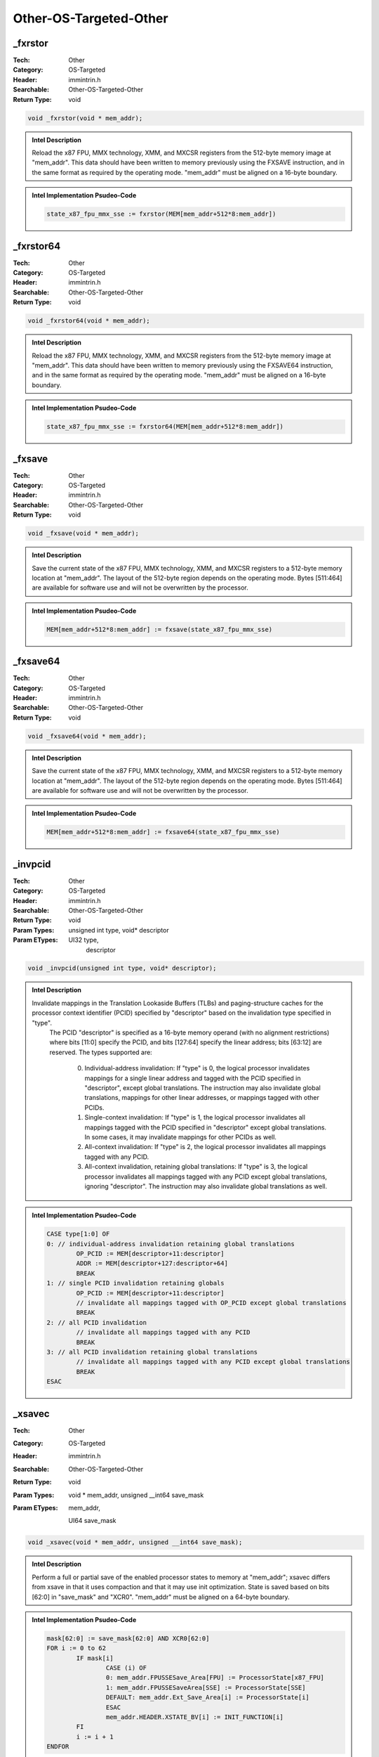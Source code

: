Other-OS-Targeted-Other
=======================

_fxrstor
--------
:Tech: Other
:Category: OS-Targeted
:Header: immintrin.h
:Searchable: Other-OS-Targeted-Other
:Return Type: void

.. code-block:: C

    void _fxrstor(void * mem_addr);

.. admonition:: Intel Description

    Reload the x87 FPU, MMX technology, XMM, and MXCSR registers from the 512-byte memory image at "mem_addr". This data should have been written to memory previously using the FXSAVE instruction, and in the same format as required by the operating mode. "mem_addr" must be aligned on a 16-byte boundary.

.. admonition:: Intel Implementation Psudeo-Code

    .. code-block:: text

        state_x87_fpu_mmx_sse := fxrstor(MEM[mem_addr+512*8:mem_addr])
        	

_fxrstor64
----------
:Tech: Other
:Category: OS-Targeted
:Header: immintrin.h
:Searchable: Other-OS-Targeted-Other
:Return Type: void

.. code-block:: C

    void _fxrstor64(void * mem_addr);

.. admonition:: Intel Description

    Reload the x87 FPU, MMX technology, XMM, and MXCSR registers from the 512-byte memory image at "mem_addr". This data should have been written to memory previously using the FXSAVE64 instruction, and in the same format as required by the operating mode. "mem_addr" must be aligned on a 16-byte boundary.

.. admonition:: Intel Implementation Psudeo-Code

    .. code-block:: text

        state_x87_fpu_mmx_sse := fxrstor64(MEM[mem_addr+512*8:mem_addr])
        	

_fxsave
-------
:Tech: Other
:Category: OS-Targeted
:Header: immintrin.h
:Searchable: Other-OS-Targeted-Other
:Return Type: void

.. code-block:: C

    void _fxsave(void * mem_addr);

.. admonition:: Intel Description

    Save the current state of the x87 FPU, MMX technology, XMM, and MXCSR registers to a 512-byte memory location at "mem_addr". The layout of the 512-byte region depends on the operating mode. Bytes [511:464] are available for software use and will not be overwritten by the processor.

.. admonition:: Intel Implementation Psudeo-Code

    .. code-block:: text

        MEM[mem_addr+512*8:mem_addr] := fxsave(state_x87_fpu_mmx_sse)
        	

_fxsave64
---------
:Tech: Other
:Category: OS-Targeted
:Header: immintrin.h
:Searchable: Other-OS-Targeted-Other
:Return Type: void

.. code-block:: C

    void _fxsave64(void * mem_addr);

.. admonition:: Intel Description

    Save the current state of the x87 FPU, MMX technology, XMM, and MXCSR registers to a 512-byte memory location at "mem_addr". The layout of the 512-byte region depends on the operating mode. Bytes [511:464] are available for software use and will not be overwritten by the processor.

.. admonition:: Intel Implementation Psudeo-Code

    .. code-block:: text

        MEM[mem_addr+512*8:mem_addr] := fxsave64(state_x87_fpu_mmx_sse)
        	

_invpcid
--------
:Tech: Other
:Category: OS-Targeted
:Header: immintrin.h
:Searchable: Other-OS-Targeted-Other
:Return Type: void
:Param Types:
    unsigned int type, 
    void* descriptor
:Param ETypes:
    UI32 type, 
     descriptor

.. code-block:: C

    void _invpcid(unsigned int type, void* descriptor);

.. admonition:: Intel Description

    Invalidate mappings in the Translation Lookaside Buffers (TLBs) and paging-structure caches for the processor context identifier (PCID) specified by "descriptor" based on the invalidation type specified in "type". 
    	The PCID "descriptor" is specified as a 16-byte memory operand (with no alignment restrictions) where bits [11:0] specify the PCID, and bits [127:64] specify the linear address; bits [63:12] are reserved.
    	The types supported are:
    		0) Individual-address invalidation: If "type" is 0, the logical processor invalidates mappings for a single linear address and tagged with the PCID specified in "descriptor", except global translations. The instruction may also invalidate global translations, mappings for other linear addresses, or mappings tagged with other PCIDs.
    		1) Single-context invalidation: If "type" is 1, the logical processor invalidates all mappings tagged with the PCID specified in "descriptor" except global translations. In some cases, it may invalidate mappings for other PCIDs as well.
    		2) All-context invalidation: If "type" is 2, the logical processor invalidates all mappings tagged with any PCID.
    		3) All-context invalidation, retaining global translations: If "type" is 3, the logical processor invalidates all mappings tagged with any PCID except global translations, ignoring "descriptor". The instruction may also invalidate global translations as well.

.. admonition:: Intel Implementation Psudeo-Code

    .. code-block:: text

        
        CASE type[1:0] OF
        0: // individual-address invalidation retaining global translations
        	OP_PCID := MEM[descriptor+11:descriptor]
        	ADDR := MEM[descriptor+127:descriptor+64]
        	BREAK
        1: // single PCID invalidation retaining globals
        	OP_PCID := MEM[descriptor+11:descriptor]
        	// invalidate all mappings tagged with OP_PCID except global translations
        	BREAK
        2: // all PCID invalidation
        	// invalidate all mappings tagged with any PCID
        	BREAK
        3: // all PCID invalidation retaining global translations
        	// invalidate all mappings tagged with any PCID except global translations
        	BREAK
        ESAC
        	

_xsavec
-------
:Tech: Other
:Category: OS-Targeted
:Header: immintrin.h
:Searchable: Other-OS-Targeted-Other
:Return Type: void
:Param Types:
    void * mem_addr, 
    unsigned __int64 save_mask
:Param ETypes:
     mem_addr, 
    UI64 save_mask

.. code-block:: C

    void _xsavec(void * mem_addr, unsigned __int64 save_mask);

.. admonition:: Intel Description

    Perform a full or partial save of the enabled processor states to memory at "mem_addr"; xsavec differs from xsave in that it uses compaction and that it may use init optimization. State is saved based on bits [62:0] in "save_mask" and "XCR0". "mem_addr" must be aligned on a 64-byte boundary.

.. admonition:: Intel Implementation Psudeo-Code

    .. code-block:: text

        mask[62:0] := save_mask[62:0] AND XCR0[62:0]
        FOR i := 0 to 62
        	IF mask[i]
        		CASE (i) OF
        		0: mem_addr.FPUSSESave_Area[FPU] := ProcessorState[x87_FPU]
        		1: mem_addr.FPUSSESaveArea[SSE] := ProcessorState[SSE]
        		DEFAULT: mem_addr.Ext_Save_Area[i] := ProcessorState[i]
        		ESAC
        		mem_addr.HEADER.XSTATE_BV[i] := INIT_FUNCTION[i]
        	FI
        	i := i + 1
        ENDFOR
        	

_xsavec64
---------
:Tech: Other
:Category: OS-Targeted
:Header: immintrin.h
:Searchable: Other-OS-Targeted-Other
:Return Type: void
:Param Types:
    void * mem_addr, 
    unsigned __int64 save_mask
:Param ETypes:
     mem_addr, 
    UI64 save_mask

.. code-block:: C

    void _xsavec64(void * mem_addr, unsigned __int64 save_mask);

.. admonition:: Intel Description

    Perform a full or partial save of the enabled processor states to memory at "mem_addr"; xsavec differs from xsave in that it uses compaction and that it may use init optimization. State is saved based on bits [62:0] in "save_mask" and "XCR0". "mem_addr" must be aligned on a 64-byte boundary.

.. admonition:: Intel Implementation Psudeo-Code

    .. code-block:: text

        mask[62:0] := save_mask[62:0] AND XCR0[62:0]
        FOR i := 0 to 62
        	IF mask[i]
        		CASE (i) OF
        		0: mem_addr.FPUSSESave_Area[FPU] := ProcessorState[x87_FPU]
        		1: mem_addr.FPUSSESaveArea[SSE] := ProcessorState[SSE]
        		DEFAULT: mem_addr.Ext_Save_Area[i] := ProcessorState[i]
        		ESAC
        		mem_addr.HEADER.XSTATE_BV[i] := INIT_FUNCTION[i]
        	FI
        	i := i + 1
        ENDFOR
        	

_xsaveopt
---------
:Tech: Other
:Category: OS-Targeted
:Header: immintrin.h
:Searchable: Other-OS-Targeted-Other
:Return Type: void
:Param Types:
    void * mem_addr, 
    unsigned __int64 save_mask
:Param ETypes:
     mem_addr, 
    UI64 save_mask

.. code-block:: C

    void _xsaveopt(void * mem_addr, unsigned __int64 save_mask);

.. admonition:: Intel Description

    Perform a full or partial save of the enabled processor states to memory at "mem_addr". State is saved based on bits [62:0] in "save_mask" and "XCR0". "mem_addr" must be aligned on a 64-byte boundary. The hardware may optimize the manner in which data is saved. The performance of this instruction will be equal to or better than using the XSAVE instruction.

.. admonition:: Intel Implementation Psudeo-Code

    .. code-block:: text

        mask[62:0] := save_mask[62:0] AND XCR0[62:0]
        FOR i := 0 to 62
        	IF mask[i]
        		CASE (i) OF
        		0: mem_addr.FPUSSESave_Area[FPU] := ProcessorState[x87_FPU]
        		1: mem_addr.FPUSSESaveArea[SSE] := ProcessorState[SSE]
        		2: mem_addr.EXT_SAVE_Area2[YMM] := ProcessorState[YMM]
        		DEFAULT: mem_addr.Ext_Save_Area[i] := ProcessorState[i]
        		ESAC
        		mem_addr.HEADER.XSTATE_BV[i] := INIT_FUNCTION[i]
        	FI
        	i := i + 1
        ENDFOR
        	

_xsaveopt64
-----------
:Tech: Other
:Category: OS-Targeted
:Header: immintrin.h
:Searchable: Other-OS-Targeted-Other
:Return Type: void
:Param Types:
    void * mem_addr, 
    unsigned __int64 save_mask
:Param ETypes:
     mem_addr, 
    UI64 save_mask

.. code-block:: C

    void _xsaveopt64(void* mem_addr,
                     unsigned __int64 save_mask)

.. admonition:: Intel Description

    Perform a full or partial save of the enabled processor states to memory at "mem_addr". State is saved based on bits [62:0] in "save_mask" and "XCR0". "mem_addr" must be aligned on a 64-byte boundary. The hardware may optimize the manner in which data is saved. The performance of this instruction will be equal to or better than using the XSAVE64 instruction.

.. admonition:: Intel Implementation Psudeo-Code

    .. code-block:: text

        mask[62:0] := save_mask[62:0] AND XCR0[62:0]
        FOR i := 0 to 62
        	IF mask[i]
        		CASE (i) OF
        		0: mem_addr.FPUSSESave_Area[FPU] := ProcessorState[x87_FPU]
        		1: mem_addr.FPUSSESaveArea[SSE] := ProcessorState[SSE]
        		2: mem_addr.EXT_SAVE_Area2[YMM] := ProcessorState[YMM]
        		DEFAULT: mem_addr.Ext_Save_Area[i] := ProcessorState[i]
        		ESAC
        		mem_addr.HEADER.XSTATE_BV[i] := INIT_FUNCTION[i]
        	FI
        	i := i + 1
        ENDFOR
        	

_xsaves
-------
:Tech: Other
:Category: OS-Targeted
:Header: immintrin.h
:Searchable: Other-OS-Targeted-Other
:Return Type: void
:Param Types:
    void * mem_addr, 
    unsigned __int64 save_mask
:Param ETypes:
     mem_addr, 
    UI64 save_mask

.. code-block:: C

    void _xsaves(void * mem_addr, unsigned __int64 save_mask);

.. admonition:: Intel Description

    Perform a full or partial save of the enabled processor states to memory at "mem_addr"; xsaves differs from xsave in that it can save state components corresponding to bits set in IA32_XSS MSR and that it may use the modified optimization. State is saved based on bits [62:0] in "save_mask" and "XCR0". "mem_addr" must be aligned on a 64-byte boundary.

.. admonition:: Intel Implementation Psudeo-Code

    .. code-block:: text

        mask[62:0] := save_mask[62:0] AND XCR0[62:0]
        FOR i := 0 to 62
        	IF mask[i]
        		CASE (i) OF
        		0: mem_addr.FPUSSESave_Area[FPU] := ProcessorState[x87_FPU]
        		1: mem_addr.FPUSSESaveArea[SSE] := ProcessorState[SSE]
        		DEFAULT: mem_addr.Ext_Save_Area[i] := ProcessorState[i]
        		ESAC
        		mem_addr.HEADER.XSTATE_BV[i] := INIT_FUNCTION[i]
        	FI
        	i := i + 1
        ENDFOR
        	

_xsaves64
---------
:Tech: Other
:Category: OS-Targeted
:Header: immintrin.h
:Searchable: Other-OS-Targeted-Other
:Return Type: void
:Param Types:
    void * mem_addr, 
    unsigned __int64 save_mask
:Param ETypes:
     mem_addr, 
    UI64 save_mask

.. code-block:: C

    void _xsaves64(void * mem_addr, unsigned __int64 save_mask);

.. admonition:: Intel Description

    Perform a full or partial save of the enabled processor states to memory at "mem_addr"; xsaves differs from xsave in that it can save state components corresponding to bits set in IA32_XSS MSR and that it may use the modified optimization. State is saved based on bits [62:0] in "save_mask" and "XCR0". "mem_addr" must be aligned on a 64-byte boundary.

.. admonition:: Intel Implementation Psudeo-Code

    .. code-block:: text

        mask[62:0] := save_mask[62:0] AND XCR0[62:0]
        FOR i := 0 to 62
        	IF mask[i]
        		CASE (i) OF
        		0: mem_addr.FPUSSESave_Area[FPU] := ProcessorState[x87_FPU]
        		1: mem_addr.FPUSSESaveArea[SSE] := ProcessorState[SSE]
        		DEFAULT: mem_addr.Ext_Save_Area[i] := ProcessorState[i]
        		ESAC
        		mem_addr.HEADER.XSTATE_BV[i] := INIT_FUNCTION[i]
        	FI
        	i := i + 1
        ENDFOR
        	

_xrstors
--------
:Tech: Other
:Category: OS-Targeted
:Header: immintrin.h
:Searchable: Other-OS-Targeted-Other
:Return Type: void
:Param Types:
    const void * mem_addr, 
    unsigned __int64 rs_mask
:Param ETypes:
     mem_addr, 
    UI64 rs_mask

.. code-block:: C

    void _xrstors(const void* mem_addr,
                  unsigned __int64 rs_mask)

.. admonition:: Intel Description

    Perform a full or partial restore of the enabled processor states using the state information stored in memory at "mem_addr". xrstors differs from xrstor in that it can restore state components corresponding to bits set in the IA32_XSS MSR; xrstors cannot restore from an xsave area in which the extended region is in the standard form. State is restored based on bits [62:0] in "rs_mask", "XCR0", and "mem_addr.HEADER.XSTATE_BV". "mem_addr" must be aligned on a 64-byte boundary.

.. admonition:: Intel Implementation Psudeo-Code

    .. code-block:: text

        st_mask := mem_addr.HEADER.XSTATE_BV[62:0]
        FOR i := 0 to 62
        	IF (rs_mask[i] AND XCR0[i])
        		IF st_mask[i]
        			CASE (i) OF
        			0: ProcessorState[x87_FPU] := mem_addr.FPUSSESave_Area[FPU]
        			1: ProcessorState[SSE] := mem_addr.FPUSSESaveArea[SSE]
        			DEFAULT: ProcessorState[i] := mem_addr.Ext_Save_Area[i]
        			ESAC
        		ELSE
        			// ProcessorExtendedState := Processor Supplied Values
        			CASE (i) OF
        			1: MXCSR := mem_addr.FPUSSESave_Area[SSE]
        			ESAC
        		FI
        	FI
        	i := i + 1
        ENDFOR
        	

_xrstors64
----------
:Tech: Other
:Category: OS-Targeted
:Header: immintrin.h
:Searchable: Other-OS-Targeted-Other
:Return Type: void
:Param Types:
    const void * mem_addr, 
    unsigned __int64 rs_mask
:Param ETypes:
     mem_addr, 
    UI64 rs_mask

.. code-block:: C

    void _xrstors64(const void* mem_addr,
                    unsigned __int64 rs_mask)

.. admonition:: Intel Description

    Perform a full or partial restore of the enabled processor states using the state information stored in memory at "mem_addr". xrstors differs from xrstor in that it can restore state components corresponding to bits set in the IA32_XSS MSR; xrstors cannot restore from an xsave area in which the extended region is in the standard form. State is restored based on bits [62:0] in "rs_mask", "XCR0", and "mem_addr.HEADER.XSTATE_BV". "mem_addr" must be aligned on a 64-byte boundary.

.. admonition:: Intel Implementation Psudeo-Code

    .. code-block:: text

        st_mask := mem_addr.HEADER.XSTATE_BV[62:0]
        FOR i := 0 to 62
        	IF (rs_mask[i] AND XCR0[i])
        		IF st_mask[i]
        			CASE (i) OF
        			0: ProcessorState[x87_FPU] := mem_addr.FPUSSESave_Area[FPU]
        			1: ProcessorState[SSE] := mem_addr.FPUSSESaveArea[SSE]
        			DEFAULT: ProcessorState[i] := mem_addr.Ext_Save_Area[i]
        			ESAC
        		ELSE
        			// ProcessorExtendedState := Processor Supplied Values
        			CASE (i) OF
        			1: MXCSR := mem_addr.FPUSSESave_Area[SSE]
        			ESAC
        		FI
        	FI
        	i := i + 1
        ENDFOR
        	

_xgetbv
-------
:Tech: Other
:Category: OS-Targeted
:Header: immintrin.h
:Searchable: Other-OS-Targeted-Other
:Return Type: unsigned __int64
:Param Types:
    unsigned int a
:Param ETypes:
    UI32 a

.. code-block:: C

    unsigned __int64 _xgetbv(unsigned int a);

.. admonition:: Intel Description

    Copy up to 64-bits from the value of the extended control register (XCR) specified by "a" into "dst". Currently only XFEATURE_ENABLED_MASK XCR is supported.

.. admonition:: Intel Implementation Psudeo-Code

    .. code-block:: text

        dst[63:0] := XCR[a]
        	

_xrstor
-------
:Tech: Other
:Category: OS-Targeted
:Header: immintrin.h
:Searchable: Other-OS-Targeted-Other
:Return Type: void
:Param Types:
    void * mem_addr, 
    unsigned __int64 rs_mask
:Param ETypes:
     mem_addr, 
    UI64 rs_mask

.. code-block:: C

    void _xrstor(void * mem_addr, unsigned __int64 rs_mask);

.. admonition:: Intel Description

    Perform a full or partial restore of the enabled processor states using the state information stored in memory at "mem_addr". State is restored based on bits [62:0] in "rs_mask", "XCR0", and "mem_addr.HEADER.XSTATE_BV". "mem_addr" must be aligned on a 64-byte boundary.

.. admonition:: Intel Implementation Psudeo-Code

    .. code-block:: text

        st_mask := mem_addr.HEADER.XSTATE_BV[62:0]
        FOR i := 0 to 62
        	IF (rs_mask[i] AND XCR0[i])
        		IF st_mask[i]
        			CASE (i) OF
        			0: ProcessorState[x87_FPU] := mem_addr.FPUSSESave_Area[FPU]
        			1: ProcessorState[SSE] := mem_addr.FPUSSESaveArea[SSE]
        			DEFAULT: ProcessorState[i] := mem_addr.Ext_Save_Area[i]
        			ESAC
        		ELSE
        			// ProcessorExtendedState := Processor Supplied Values
        			CASE (i) OF
        			1: MXCSR := mem_addr.FPUSSESave_Area[SSE]
        			ESAC
        		FI
        	FI
        	i := i + 1
        ENDFOR
        	

_xrstor64
---------
:Tech: Other
:Category: OS-Targeted
:Header: immintrin.h
:Searchable: Other-OS-Targeted-Other
:Return Type: void
:Param Types:
    void * mem_addr, 
    unsigned __int64 rs_mask
:Param ETypes:
     mem_addr, 
    UI64 rs_mask

.. code-block:: C

    void _xrstor64(void * mem_addr, unsigned __int64 rs_mask);

.. admonition:: Intel Description

    Perform a full or partial restore of the enabled processor states using the state information stored in memory at "mem_addr". State is restored based on bits [62:0] in "rs_mask", "XCR0", and "mem_addr.HEADER.XSTATE_BV". "mem_addr" must be aligned on a 64-byte boundary.

.. admonition:: Intel Implementation Psudeo-Code

    .. code-block:: text

        st_mask := mem_addr.HEADER.XSTATE_BV[62:0]
        FOR i := 0 to 62
        	IF (rs_mask[i] AND XCR0[i])
        		IF st_mask[i]
        			CASE (i) OF
        			0: ProcessorState[x87_FPU] := mem_addr.FPUSSESave_Area[FPU]
        			1: ProcessorState[SSE] := mem_addr.FPUSSESaveArea[SSE]
        			DEFAULT: ProcessorState[i] := mem_addr.Ext_Save_Area[i]
        			ESAC
        		ELSE
        			// ProcessorExtendedState := Processor Supplied Values
        			CASE (i) OF
        			1: MXCSR := mem_addr.FPUSSESave_Area[SSE]
        			ESAC
        		FI
        	FI
        	i := i + 1
        ENDFOR
        	

_xsave
------
:Tech: Other
:Category: OS-Targeted
:Header: immintrin.h
:Searchable: Other-OS-Targeted-Other
:Return Type: void
:Param Types:
    void * mem_addr, 
    unsigned __int64 save_mask
:Param ETypes:
     mem_addr, 
    UI64 save_mask

.. code-block:: C

    void _xsave(void * mem_addr, unsigned __int64 save_mask);

.. admonition:: Intel Description

    Perform a full or partial save of the enabled processor states to memory at "mem_addr". State is saved based on bits [62:0] in "save_mask" and "XCR0". "mem_addr" must be aligned on a 64-byte boundary.

.. admonition:: Intel Implementation Psudeo-Code

    .. code-block:: text

        mask[62:0] := save_mask[62:0] AND XCR0[62:0]
        FOR i := 0 to 62
        	IF mask[i]
        		CASE (i) OF
        		0: mem_addr.FPUSSESave_Area[FPU] := ProcessorState[x87_FPU]
        		1: mem_addr.FPUSSESaveArea[SSE] := ProcessorState[SSE]
        		DEFAULT: mem_addr.Ext_Save_Area[i] := ProcessorState[i]
        		ESAC
        		mem_addr.HEADER.XSTATE_BV[i] := INIT_FUNCTION[i]
        	FI
        	i := i + 1
        ENDFOR
        	

_xsave64
--------
:Tech: Other
:Category: OS-Targeted
:Header: immintrin.h
:Searchable: Other-OS-Targeted-Other
:Return Type: void
:Param Types:
    void * mem_addr, 
    unsigned __int64 save_mask
:Param ETypes:
     mem_addr, 
    UI64 save_mask

.. code-block:: C

    void _xsave64(void * mem_addr, unsigned __int64 save_mask);

.. admonition:: Intel Description

    Perform a full or partial save of the enabled processor states to memory at "mem_addr". State is saved based on bits [62:0] in "save_mask" and "XCR0". "mem_addr" must be aligned on a 64-byte boundary.

.. admonition:: Intel Implementation Psudeo-Code

    .. code-block:: text

        mask[62:0] := save_mask[62:0] AND XCR0[62:0]
        FOR i := 0 to 62
        	IF mask[i]
        		CASE (i) OF
        		0: mem_addr.FPUSSESave_Area[FPU] := ProcessorState[x87_FPU]
        		1: mem_addr.FPUSSESaveArea[SSE] := ProcessorState[SSE]
        		DEFAULT: mem_addr.Ext_Save_Area[i] := ProcessorState[i]
        		ESAC
        		mem_addr.HEADER.XSTATE_BV[i] := INIT_FUNCTION[i]
        	FI
        	i := i + 1
        ENDFOR
        	

_xsetbv
-------
:Tech: Other
:Category: OS-Targeted
:Header: immintrin.h
:Searchable: Other-OS-Targeted-Other
:Return Type: void
:Param Types:
    unsigned int a, 
    unsigned __int64 val
:Param ETypes:
    UI32 a, 
    UI64 val

.. code-block:: C

    void _xsetbv(unsigned int a, unsigned __int64 val);

.. admonition:: Intel Description

    Copy 64-bits from "val" to the extended control register (XCR) specified by "a". Currently only XFEATURE_ENABLED_MASK XCR is supported.

.. admonition:: Intel Implementation Psudeo-Code

    .. code-block:: text

        
        XCR[a] := val[63:0]
        	

